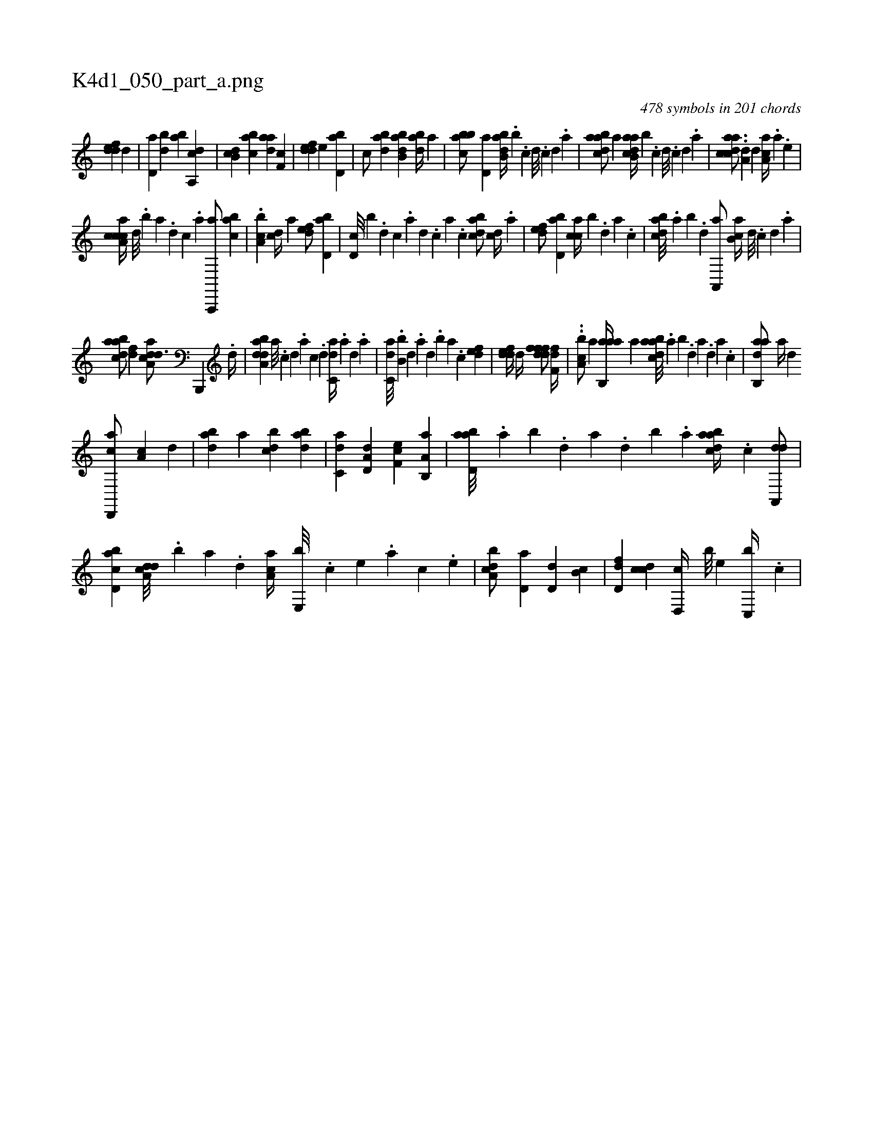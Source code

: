 X:1
%
%%titleleft true
%%tabaddflags 0
%%tabrhstyle grid
%
T:K4d1_050_part_a.png
C:478 symbols in 201 chords
L:1/4
K:italiantab
%
[,ddef] [,,d] |\
	[,,d,a] [,bd] [,ab] [a,,cd] |\
	[,db,c] [,abc] [,daa] [,,f,c] |\
	[,ddef] [,,,e] [,bd,a1] |\
	[,,,c/] [abd] [abb,d] [abd//] [,,,a] |\
	[abbc/] [,,d,a] [abb,d//] .[,b] .[,,,,c] [,,,,d///] .[,,,,c] [,,,,d] .[,,,a] |\
	[abdca/] [a] [dab,ca//] [b] .[,,,,,c] [,,,,,d///] .[,,,,,c] [,,,,,d] .[,,,,a] |\
	[caadc/] ..[a,d] [,,,,d] [,aa,c//] .[a] .[,e] |
%
[a,ccca//] [,d///] .[,b] [,a] .[,,d] [,,c] .[,,a] [a,,,,a/] [,abc] |\
	.[a,bc] [,,,cd//] [,a] [,,def/] [,bd,a] |\
	[,d,c///] [,,,b] .[,,d] [,,c] .[,,a] [,,d] .[,,c] [,,a] .[,,c] [,bdca/] [,,,cd//] .[,a] |\
	[,,def/] [,bd,a] [,acc//] [,,,b] .[,,d] [,,a] .[,,c] |\
	[,bdca///] .[,a] [,b] .[,d] [a,,,a/] [ab,c//] [,,,,d///] .[,,,,c] [,,,,d] .[,,,a] |
%
[abdca/] [,,,,df] [da,acd3/4] [b,,,,#y] .[,,d//] |\
	[daba,d] [a///] .[c] [d] .[a] [c] .[d] [c,da//] [,,#y] .[a] [,d] .[a] |\
	[c,da///] .[b,b] [,,d] .[,a] [,,d] .[,,b] [,,a] .[,,,c] [,,def1] |\
	[,ddef//] [,,,,d//] [,dfffd/] [,,f,fd//] |\
	..[a,bc/] [,,,,,a] [aab,,a//] [,,,a] [abdca///] .[,a] [,b] .[,d] [a] .[,d] [a] .[c] |\
	[dab,,a/] [,,,a//] [,,,,d] 
%
[d,,,ca/] [,a,c] [d] |\
	[abd] [,,,,a] [,bdc] [dab] |\
	[c,da] [a,d,d] [,ef,c] [a,b,,a] |\
	[abd,a///] .[,a] [,b] .[,d] [a] .[,d] [,b] .[,a] [abdca//] .[c] [da,,,d/] |\
	[cbd,a] [a,dcd///] [,,,,#y] .[,,b] [,,a] .[,,,d] [,aa,c//] [,e,,b///] .[,c] [,e] .[a] [c] .[,e] |\
	[a,bcd/] [,,d,a] [,,d,d] [,,b,c] |\
	[,,d,df] [,,,ccd] [,,d,,c//] [,,,b///] [,,,,e] [c,,b//] .[,,,c] |
% number of items: 478



